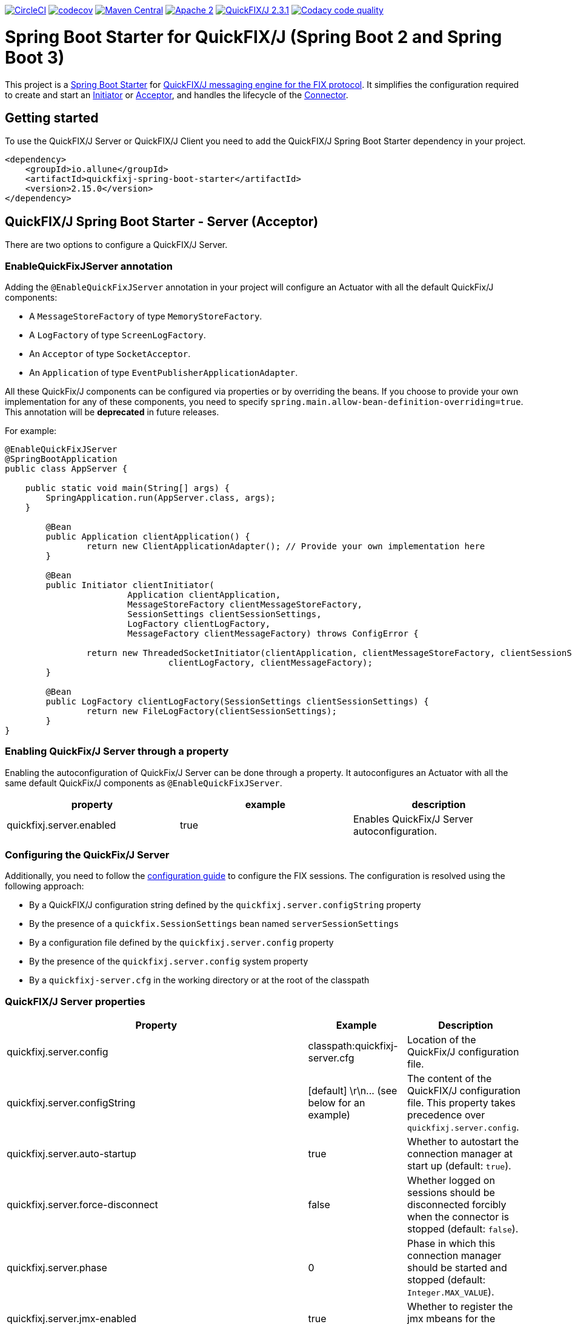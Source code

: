 image:https://dl.circleci.com/status-badge/img/gh/esanchezros/quickfixj-spring-boot-starter/tree/main.svg?style=shield["CircleCI", link="https://dl.circleci.com/status-badge/redirect/gh/esanchezros/quickfixj-spring-boot-starter/tree/main"]
image:https://codecov.io/gh/esanchezros/quickfixj-spring-boot-starter/branch/main/graph/badge.svg["codecov",link="https://codecov.io/gh/esanchezros/quickfixj-spring-boot-starter"]
image:https://img.shields.io/badge/maven%20central-v2.15.0-blue.svg["Maven Central",link="https://search.maven.org/#search%7Cga%7C1%7Ca%3A%22quickfixj-spring-boot-starter%22"]
image:https://img.shields.io/hexpm/l/plug.svg["Apache 2",link="http://www.apache.org/licenses/LICENSE-2.0"]
image:https://img.shields.io/badge/quickfixj-2.3.1-blue.svg["QuickFIX/J 2.3.1", link="https://github.com/quickfix-j/quickfixj"]
image:https://app.codacy.com/project/badge/Grade/1c6bf92b53324a45ba587e061dc6547d["Codacy code quality", link="https://www.codacy.com/gh/esanchezros/quickfixj-spring-boot-starter/dashboard?utm_source=github.com&utm_medium=referral&utm_content=esanchezros/quickfixj-spring-boot-starter&utm_campaign=Badge_Grade"]

= Spring Boot Starter for QuickFIX/J (Spring Boot 2 and Spring Boot 3)

This project is a https://spring.io/projects/spring-boot/[Spring Boot Starter] for https://github.com/quickfix-j/quickfixj[QuickFIX/J messaging engine for the FIX protocol].
It simplifies the configuration required to create and start an https://www.quickfixj.org/javadoc/2.1.0/quickfix/Initiator.html[Initiator] or https://www.quickfixj.org/javadoc/2.1.0/quickfix/Acceptor.html[Acceptor], and handles the lifecycle of the https://www.quickfixj.org/javadoc/2.1.0/quickfix/Connector.html[Connector].

== Getting started

To use the QuickFIX/J Server or QuickFIX/J Client you need to add the QuickFIX/J Spring Boot Starter dependency in your project.

[source,xml]
----
<dependency>
    <groupId>io.allune</groupId>
    <artifactId>quickfixj-spring-boot-starter</artifactId>
    <version>2.15.0</version>
</dependency>
----

== QuickFIX/J Spring Boot Starter - Server (Acceptor)

There are two options to configure a QuickFIX/J Server.

=== EnableQuickFixJServer annotation
Adding the `@EnableQuickFixJServer` annotation in your project will configure an Actuator with all the default QuickFix/J components:

* A `MessageStoreFactory` of type `MemoryStoreFactory`.
* A `LogFactory` of type `ScreenLogFactory`.
* An `Acceptor` of type `SocketAcceptor`.
* An `Application` of type `EventPublisherApplicationAdapter`.

All these QuickFix/J components can be configured via properties or by overriding the beans. If you choose to provide your own implementation for any of these components, you need to specify `spring.main.allow-bean-definition-overriding=true`. This annotation will be *deprecated* in future releases.

For example:

[source,java]
----
@EnableQuickFixJServer
@SpringBootApplication
public class AppServer {

    public static void main(String[] args) {
        SpringApplication.run(AppServer.class, args);
    }

	@Bean
	public Application clientApplication() {
		return new ClientApplicationAdapter(); // Provide your own implementation here
	}

	@Bean
	public Initiator clientInitiator(
			Application clientApplication,
			MessageStoreFactory clientMessageStoreFactory,
			SessionSettings clientSessionSettings,
			LogFactory clientLogFactory,
			MessageFactory clientMessageFactory) throws ConfigError {

		return new ThreadedSocketInitiator(clientApplication, clientMessageStoreFactory, clientSessionSettings,
				clientLogFactory, clientMessageFactory);
	}

	@Bean
	public LogFactory clientLogFactory(SessionSettings clientSessionSettings) {
		return new FileLogFactory(clientSessionSettings);
	}
}
----

=== Enabling QuickFix/J Server through a property

Enabling the autoconfiguration of QuickFix/J Server can be done through a property. It autoconfigures an Actuator with all the same default QuickFix/J components as `@EnableQuickFixJServer`.

[cols="3*", options="header"]
|===
|property
|example
|description

|quickfixj.server.enabled
|true
|Enables QuickFix/J Server autoconfiguration.
|===

=== Configuring the QuickFix/J Server

Additionally, you need to follow the https://www.quickfixj.org/usermanual/2.3.0/usage/configuration.html[configuration guide]
to configure the FIX sessions. The configuration is resolved using the following approach:

* By a QuickFIX/J configuration string defined by the `quickfixj.server.configString` property
* By the presence of a `quickfix.SessionSettings` bean named `serverSessionSettings`
* By a configuration file defined by the `quickfixj.server.config` property
* By the presence of the `quickfixj.server.config` system property
* By a `quickfixj-server.cfg` in the working directory or at the root of the classpath

=== QuickFIX/J Server properties

[cols="3*", options="header"]
|===
|Property
|Example
|Description

|quickfixj.server.config
|classpath:quickfixj-server.cfg
|Location of the QuickFix/J configuration file.

|quickfixj.server.configString
|[default]  \r\n\... (see below for an example)
|The content of the QuickFIX/J configuration file. This property takes precedence over `quickfixj.server.config`.

|quickfixj.server.auto-startup
|true
|Whether to autostart the connection manager at start up (default: `true`).

|quickfixj.server.force-disconnect
|false
|Whether logged on sessions should be disconnected forcibly when the connector is stopped (default: `false`).

|quickfixj.server.phase
|0
|Phase in which this connection manager should be started and stopped (default: `Integer.MAX_VALUE`).

|quickfixj.server.jmx-enabled
|true
|Whether to register the jmx mbeans for the acceptor (default: `false`).

|quickfixj.server.message-store-factory
|memory
|Type of `MessageStoreFactory` to create. Supported values: `cachedfile`, `file`, `jdbc`, `memory`, `noop`, `sleepycat` (default: `memory`).

|quickfixj.server.log-factory
|screen
|Type of `LogFactory` to create. Supported values: `compositelog`, `file`, `jdbc`, `slf4j`, `screen` (default: `screen`).

|quickfixj.server.concurrent.enabled
|true
|Whether to use a simple `SocketAcceptor` or a `ThreadedSocketAcceptor` (default: `false` - uses `SocketAcceptor`).

|quickfixj.server.concurrent.useDefaultExecutorFactory
|true
|Whether to use a default `ExecutorFactory` to create the `Acceptor` (default: `false`).

|quickfixj.server.concurrent.queueCapacity
|`Integer.MAX_VALUE`
|When using the default `ExecutorFactory`, the Executor's queue capacity (default: `Integer.MAX_VALUE`).

|quickfixj.server.concurrent.corePoolSize
|8
|When using the default `ExecutorFactory`, the Executor's core pool size (default: `8`).

|quickfixj.server.concurrent.maxPoolSize
|`Integer.MAX_VALUE`
|When using the default `ExecutorFactory`, the Executor's max pool size (default: `Integer.MAX_VALUE`).

|quickfixj.server.concurrent.allowCoreThreadTimeOut
|true
|When using the default `ExecutorFactory`, whether to allow core thread timeout on the Executor (default: `true`).

|quickfixj.server.concurrent.keepAliveSeconds
|60
|When using the default ExecutorFactory, the Executor's keep alive in seconds (default: `60`).

|quickfixj.server.concurrent.waitForTasksToCompleteOnShutdown
|false
|When using the default ExecutorFactory, whether to wait for tasks to complete on shutdown on the Executor (default: `false`).

|quickfixj.server.concurrent.awaitTerminationSeconds
|0
|When using the default ExecutorFactory, the Executor's await termination in seconds (default: `0`).

|quickfixj.server.concurrent.threadNamePrefix
|QuickFixJ Spring Boot Starter thread-
|When using the default ExecutorFactory, the Executor's thread name prefix (default: `QuickFixJ Spring Boot Starter thread-`).
|===

For example:

[source,properties]
----
quickfixj.server.config=classpath:quickfixj-server.cfg
quickfixj.server.configString=[default]  \r\n\... (see below for an example)
quickfixj.server.auto-startup=true
quickfixj.server.force-disconnect=false
quickfixj.server.phase=0
quickfixj.server.jmx-enabled=true
quickfixj.server.message-store-factory=memory
quickfixj.server.log-factory=screen

quickfixj.server.concurrent.enabled=true
quickfixj.server.concurrent.useDefaultExecutorFactory=true
quickfixj.server.concurrent.queueCapacity=Integer.MAX_VALUE
quickfixj.server.concurrent.corePoolSize=8
quickfixj.server.concurrent.maxPoolSize=Integer.MAX_VALUE
quickfixj.server.concurrent.allowCoreThreadTimeOut=true
quickfixj.server.concurrent.keepAliveSeconds=60
quickfixj.server.concurrent.waitForTasksToCompleteOnShutdown=false
quickfixj.server.concurrent.awaitTerminationSeconds=0
quickfixj.server.concurrent.threadNamePrefix="QuickFixJ Spring Boot Starter thread-"
----

[source,yml]
----
quickfixj:
  server:
    config: classpath:quickfixj-server.cfg
    auto-startup: true
    force-disconnect: false
    phase: 0
    jmx-enabled: true
    concurrent:
      enabled: true
      useDefaultExecutorFactory: true
      queueCapacity: Integer.MAX_VALUE
      corePoolSize: 8
      maxPoolSize: Integer.MAX_VALUE
      allowCoreThreadTimeOut: true
      keepAliveSeconds: 60
      waitForTasksToCompleteOnShutdown: false
      awaitTerminationMillis: 0
      threadNamePrefix: "QuickFixJ Spring Boot Starter thread-"
    message-store-factory: memory
    log-factory: screen
----

=== QuickFIX/J configuration file in properties and yaml files

Using the `quickfixj.server.configString` property:

[source,properties]
----
quickfixj.server.configString=[default]  \r\n\
                              FileStorePath=target/data/executor  \r\n\
                              ConnectionType=acceptor  \r\n\
                              StartTime=00:00:00  \r\n\
                              EndTime=00:00:00  \r\n\
                              HeartBtInt=30  \r\n\
                              ValidOrderTypes=1,2,F  \r\n\
                              SenderCompID=EXEC  \r\n\
                              TargetCompID=BANZAI  \r\n\
                              UseDataDictionary=Y  \r\n\
                              DefaultMarketPrice=12.30  \r\n\
                              FileLogPath=logs-server  \r\n\
                              \r\n\
                              [session]  \r\n\
                              BeginString=FIX.4.0  \r\n\
                              SocketAcceptPort=9876  \r\n\
                              \r\n\
                              [session]  \r\n\
                              BeginString=FIX.4.1  \r\n\
                              SocketAcceptPort=9877  \r\n\
                              \r\n\
                              [session]  \r\n\
                              BeginString=FIX.4.2  \r\n\
                              SocketAcceptPort=9878  \r\n\
                              \r\n\
                              [session]  \r\n\
                              BeginString=FIX.4.3  \r\n\
                              SocketAcceptPort=9879  \r\n\
                              \r\n\
                              [session]  \r\n\
                              BeginString=FIX.4.4  \r\n\
                              SocketAcceptPort=9880  \r\n\
                              \r\n\
                              [session]  \r\n\
                              BeginString=FIXT.1.1  \r\n\
                              DefaultApplVerID=FIX.5.0SP2  \r\n\
                              SocketAcceptPort=9881
----

[source,yml]
----
quickfixj:
  server:
    configString: |
      [default]
      FileStorePath=target/data/executor
      ConnectionType=acceptor
      StartTime=00:00:00
      EndTime=00:00:00
      HeartBtInt=30
      ValidOrderTypes=1,2,F
      SenderCompID=EXEC
      TargetCompID=BANZAI
      UseDataDictionary=Y
      DefaultMarketPrice=12.30
      FileLogPath=logs-server

      [session]
      BeginString=FIX.4.0
      SocketAcceptPort=9876

      [session]
      BeginString=FIX.4.1
      SocketAcceptPort=9877

      [session]
      BeginString=FIX.4.2
      SocketAcceptPort=9878

      [session]
      BeginString=FIX.4.3
      SocketAcceptPort=9879

      [session]
      BeginString=FIX.4.4
      SocketAcceptPort=9880

      [session]
      BeginString=FIXT.1.1
      DefaultApplVerID=FIX.5.0SP2
      SocketAcceptPort=9881
----

=== QuickFIX/J Server Actuator properties

To enable the actuator endpoints you will also have to add the QuickFIX/J Spring Boot Actuator dependency.

[source,xml]
----
<dependency>
    <groupId>io.allune</groupId>
    <artifactId>quickfixj-spring-boot-actuator</artifactId>
    <version>2.15.0</version>
</dependency>
----

And enable the QuickFix/J Server endpoint in Spring:

[source,properties]
----
management.endpoint.quickfixjserver.enabled=true # whether the endpoint is enabled or not
management.endpoints.web.exposure.include=quickfixjserver # whether the endpoint will be exposed
----

[source,yml]
----
management:
  endpoint:
    quickfixjserver:
      enabled: true
  endpoints:
    web:
      exposure:
        include: quickfixjserver
----

Example usage:

    http://localhost:8081/actuator/quickfixjserver

[source,json]
----
{
  "FIX.4.2:EXEC->BANZAI": {
    "SenderCompID": "EXEC",
    "StartTime": "00:00:00",
    "DefaultMarketPrice": "12.30",
    "ValidOrderTypes": "1,2,F",
    "ConnectionType": "acceptor",
    "EndTime": "00:00:00",
    "BeginString": "FIX.4.2",
    "SocketAcceptPort": "9878",
    "TargetCompID": "BANZAI",
    "SenderCompID": "EXEC",
    "HeartBtInt": "30",
    "BeginString": "FIX.4.2",
    "TargetCompID": "BANZAI",
    "FileStorePath": "target/data/executor",
    "UseDataDictionary": "Y"
  },
  "FIX.4.1:EXEC->BANZAI": {
    "SenderCompID": "EXEC",
    "StartTime": "00:00:00",
    "DefaultMarketPrice": "12.30",
    "ValidOrderTypes": "1,2,F",
    "ConnectionType": "acceptor",
    "EndTime": "00:00:00",
    "BeginString": "FIX.4.1",
    "SocketAcceptPort": "9877",
    "TargetCompID": "BANZAI",
    "SenderCompID": "EXEC",
    "HeartBtInt": "30",
    "BeginString": "FIX.4.1",
    "TargetCompID": "BANZAI",
    "FileStorePath": "target/data/executor",
    "UseDataDictionary": "Y"
  }
}
----

=== QuickFIX/J Server Health Endpoint

The QuickFIX/J Spring Boot Starter provides with a `HealthIndicator` that checks if the sessions are logged on when they should be (i.e. within market hours) and shows the expected schedule for each session.
For example:

[source,json]
----
"quickfixjserver": {
    "status": "DOWN",
    "details": {
        "FIXT.1.1:BANZAI->EXEC1": "LoggedOn",
        "sessionSchedule": "monday, tuesday, wednesday, thursday, friday, saturday, sunday, 04:00:00-UTC - 03:59:59-UTC (monday, tuesday, wednesday, thursday, friday, saturday, sunday, 00:00:00-EDT - 23:59:59-EDT)",
        "FIXT.1.1:BANZAI->EXEC2": "LoggedOff",
    }
}
----

The `HealthIndicator` can be enabled in Spring as follows:

[source,properties]
----
management.health.quickfixjserver.enabled=true
----

[source,yml]
----
management:
  health:
    quickfixjserver:
      enabled: true
----

== QuickFIX/J Spring Boot Starter - Client (Initiator)

There are two options to configure a QuickFIX/J Client.

=== EnableQuickFixJClient annotation
Adding the `@EnableQuickFixJClient` annotation in your project will configure an Initiator with all the default QuickFix/J components:

* A `MessageStoreFactory` of type `MemoryStoreFactory`.
* A `LogFactory` of type `ScreenLogFactory`.
* An `Initiator` of type `SocketInitiator`.
* An `Application` of type `EventPublisherApplicationAdapter`.

All these QuickFix/J components can be configured via properties or by overriding the beans. If you choose to provide your own implementation for any of these components, you need to specify `spring.main.allow-bean-definition-overriding=true`. This annotation will be *deprecated* in future releases.

For example:

[source,java]
----
@EnableQuickFixJClient
@SpringBootApplication
public class AppClient {

    public static void main(String[] args) {
        SpringApplication.run(AppClient.class, args);
    }

    @Bean
	public Application clientApplication() {
		return new ClientApplicationAdapter(); // Provide your own implementation here
	}

	@Bean
	public Initiator clientInitiator(
			Application clientApplication,
			MessageStoreFactory clientMessageStoreFactory,
			SessionSettings clientSessionSettings,
			LogFactory clientLogFactory,
			MessageFactory clientMessageFactory) throws ConfigError {

		return new ThreadedSocketInitiator(clientApplication, clientMessageStoreFactory, clientSessionSettings,
				clientLogFactory, clientMessageFactory);
	}

	@Bean
	public LogFactory clientLogFactory(SessionSettings clientSessionSettings) {
		return new FileLogFactory(clientSessionSettings);
	}
}
----

=== Enabling QuickFix/J Client through a property

Enabling the autoconfiguration of QuickFix/J Client can be done through a property. It autoconfigures an Initiator with all the same default QuickFix/J components as `@EnableQuickFixJClient`.

[cols="3*", options="header"]
|===
|property
|example
|description

|quickfixj.client.enabled
|true
|Enables QuickFix/J Client autoconfiguration.
|===

=== Configuring the QuickFix/J Client

Additionally you need to follow the https://www.quickfixj.org/usermanual/2.1.0/usage/configuration.html[configuration guide]
to configure the FIX sessions. The configuration is resolved using the following approach:

* By a QuickFIX/J configuration string defined by the `quickfixj.client.configString` property
* By the presence of a `quickfix.SessionSettings` bean named `clientSessionSettings`
* By a configuration file defined by the `quickfixj.client.config` property
* By the presence of the `quickfixj.client.config` system property
* By a `quickfixj-client.cfg` in the working directory or at the root of the classpath

=== QuickFIX/J Client properties

[cols="3*", options="header"]
|===
|Property
|Example
|Description

|quickfixj.client.config
|classpath:quickfixj-client.cfg
|Location of the QuickFix/J configuration file.

|quickfixj.client.configString
|[default]  \r\n\... (see below for an example)
|The content of the QuickFIX/J configuration file. This property takes precedence over `quickfixj.client.config`.

|quickfixj.client.auto-startup
|true
|Whether to autostart the connection manager at start up (default: `true`).

|quickfixj.client.phase
|0
|Phase in which this connection manager should be started and stopped (default: `Integer.MAX_VALUE`).

|quickfixj.client.jmx-enabled
|true
|Whether to register the jmx mbeans for the initiator (default: `false`).

|quickfixj.client.message-store-factory
|memory
|Type of `MessageStoreFactory` to create. Supported values: `cachedfile`, `file`, `jdbc`, `memory`, `noop`, `sleepycat` (default: `memory`).

|quickfixj.client.log-factory
|screen
|Type of `LogFactory` to create. Supported values: `compositelog`, `file`, `jdbc`, `slf4j`, `screen` (default: `screen`).

|quickfixj.client.concurrent.enabled
|true
|Whether to use a simple `SocketInitiator` or a `ThreadedSocketInitiator` (default: `false` - uses `SocketInitiator`).

|quickfixj.client.concurrent.useDefaultExecutorFactory
|true
|Whether to use a default `ExecutorFactory` to create the `Initiator` (default: `false`).

|quickfixj.client.concurrent.queueCapacity
|`Integer.MAX_VALUE`
|When using the default `ExecutorFactory`, the Executor's queue capacity (default: `Integer.MAX_VALUE`).

|quickfixj.client.concurrent.corePoolSize
|8
|When using the default `ExecutorFactory`, the Executor's core pool size (default: `8`).

|quickfixj.client.concurrent.maxPoolSize
|`Integer.MAX_VALUE`
|When using the default `ExecutorFactory`, the Executor's max pool size (default: `Integer.MAX_VALUE`).

|quickfixj.client.concurrent.allowCoreThreadTimeOut
|true
|When using the default `ExecutorFactory`, whether to allow core thread timeout on the Executor (default: `true`).

|quickfixj.client.concurrent.keepAliveSeconds
|60
|When using the default ExecutorFactory, the Executor's keep alive in seconds (default: `60`).

|quickfixj.client.concurrent.waitForTasksToCompleteOnShutdown
|false
|When using the default ExecutorFactory, whether to wait for tasks to complete on shutdown on the Executor (default: `false`).

|quickfixj.client.concurrent.awaitTerminationSeconds
|0
|When using the default ExecutorFactory, the Executor's await termination in seconds (default: `0`).

|quickfixj.client.concurrent.threadNamePrefix
|QuickFixJ Spring Boot Starter thread-
|When using the default ExecutorFactory, the Executor's thread name prefix (default: `QuickFixJ Spring Boot Starter thread-`).
|===

For example:

[source,properties]
----
quickfixj.client.config=classpath:quickfixj-client.cfg
quickfixj.client.configString=[default]  \r\n\... (see below for an example)
quickfixj.client.auto-startup=true
quickfixj.client.phase=0
quickfixj.client.jmx-enabled=true
quickfixj.client.message-store-factory=memory
quickfixj.client.log-factory=screen

quickfixj.client.concurrent.enabled=true
quickfixj.client.concurrent.useDefaultExecutorFactory=true
quickfixj.client.concurrent.queueCapacity=Integer.MAX_VALUE
quickfixj.client.concurrent.corePoolSize=8
quickfixj.client.concurrent.maxPoolSize=Integer.MAX_VALUE
quickfixj.client.concurrent.allowCoreThreadTimeOut=true
quickfixj.client.concurrent.keepAliveSeconds=60
quickfixj.client.concurrent.waitForTasksToCompleteOnShutdown=false
quickfixj.client.concurrent.awaitTerminationSeconds=0
quickfixj.client.concurrent.threadNamePrefix="QuickFixJ Spring Boot Starter thread-"
----

[source,yml]
----
quickfixj:
  client:
    config: classpath:quickfixj-client.cfg
    auto-startup: true
    force-disconnect: false
    phase: 0
    jmx-enabled: true
    concurrent:
      enabled: true
      useDefaultExecutorFactory: true
      queueCapacity: Integer.MAX_VALUE
      corePoolSize: 8
      maxPoolSize: Integer.MAX_VALUE
      allowCoreThreadTimeOut: true
      keepAliveSeconds: 60
      waitForTasksToCompleteOnShutdown: false
      awaitTerminationMillis: 0
      threadNamePrefix: "QuickFixJ Spring Boot Starter thread-"
    message-store-factory: memory
    log-factory: screen
----

=== QuickFIX/J configuration file in properties and yaml files

Using the `quickfixj.client.configString` property:

[source,properties]
----
quickfixj.client.configString=[default] \r\n\
                              FileStorePath=target/data/banzai \r\n\
                              ConnectionType=initiator \r\n\
                              SenderCompID=BANZAI \r\n\
                              TargetCompID=EXEC \r\n\
                              SocketConnectHost=localhost \r\n\
                              StartTime=00:00:00 \r\n\
                              EndTime=00:00:00 \r\n\
                              HeartBtInt=30 \r\n\
                              ReconnectInterval=5 \r\n\
                              FileLogPath=logs-client \r\n\
                              \r\n\
                              [session] \r\n\
                              BeginString=FIX.4.0 \r\n\
                              SocketConnectPort=9876 \r\n\
                              \r\n\
                              [session] \r\n\
                              BeginString=FIX.4.1 \r\n\
                              SocketConnectPort=9877 \r\n\
                              \r\n\
                              [session] \r\n\
                              BeginString=FIX.4.2 \r\n\
                              SocketConnectPort=9878 \r\n\
                              \r\n\
                              [session] \r\n\
                              BeginString=FIX.4.3 \r\n\
                              SocketConnectPort=9879 \r\n\
                              \r\n\
                              [session] \r\n\
                              BeginString=FIX.4.4 \r\n\
                              SocketConnectPort=9880 \r\n\
                              \r\n\
                              [session] \r\n\
                              BeginString=FIXT.1.1 \r\n\
                              DefaultApplVerID=FIX.5.0SP2 \r\n\
                              SocketConnectPort=9881
----

[source,yml]
----
quickfixj:
  client:
    configString: |
      [default]
      FileStorePath=target/data/banzai
      ConnectionType=initiator
      SenderCompID=BANZAI
      TargetCompID=EXEC
      SocketConnectHost=localhost
      StartTime=00:00:00
      EndTime=00:00:00
      HeartBtInt=30
      ReconnectInterval=5
      FileLogPath=logs-client

      [session]
      BeginString=FIX.4.0
      SocketConnectPort=9876

      [session]
      BeginString=FIX.4.1
      SocketConnectPort=9877

      [session]
      BeginString=FIX.4.2
      SocketConnectPort=9878

      [session]
      BeginString=FIX.4.3
      SocketConnectPort=9879

      [session]
      BeginString=FIX.4.4
      SocketConnectPort=9880

      [session]
      BeginString=FIXT.1.1
      DefaultApplVerID=FIX.5.0SP2
      SocketConnectPort=9881
----

=== QuickFIX/J Client Actuator properties

To enable the actuator endpoints you will also have to add the QuickFIX/J Spring Boot Actuator dependency.

[source,xml]
----
<dependency>
    <groupId>io.allune</groupId>
    <artifactId>quickfixj-spring-boot-actuator</artifactId>
    <version>2.15.0</version>
</dependency>
----

And enable the QuickFix/J Client endpoint in Spring:

[source,properties]
----
management.endpoint.quickfixjclient.enabled=true # whether the endpoint is enabled or not
management.endpoints.web.exposure.include=quickfixjclient # whether the endpoint will be exposed
----

[source,yml]
----
management:
  endpoint:
    quickfixjclient:
      enabled: true
  endpoints:
    web:
      exposure:
        include: quickfixjclient
----

Example usage:

    http://localhost:8081/actuator/quickfixjclient

[source,json]
----
{
  "FIXT.1.1:BANZAI->EXEC": {
    "SenderCompID": "BANZAI",
    "StartTime": "00:00:00",
    "ConnectionType": "initiator",
    "EndTime": "00:00:00",
    "BeginString": "FIXT.1.1",
    "ReconnectInterval": "5",
    "TargetCompID": "EXEC",
    "DefaultApplVerID": "FIX.5.0",
    "SocketConnectHost": "localhost",
    "SenderCompID": "BANZAI",
    "HeartBtInt": "30",
    "BeginString": "FIXT.1.1",
    "TargetCompID": "EXEC",
    "FileStorePath": "target/data/banzai",
    "SocketConnectPort": "9881"
  },
  "FIX.4.2:BANZAI->EXEC": {
    "SenderCompID": "BANZAI",
    "StartTime": "00:00:00",
    "ConnectionType": "initiator",
    "EndTime": "00:00:00",
    "BeginString": "FIX.4.2",
    "ReconnectInterval": "5",
    "TargetCompID": "EXEC",
    "SocketConnectHost": "localhost",
    "SenderCompID": "BANZAI",
    "HeartBtInt": "30",
    "BeginString": "FIX.4.2",
    "TargetCompID": "EXEC",
    "FileStorePath": "target/data/banzai",
    "SocketConnectPort": "9878"
  }
}
----

=== QuickFIX/J Client Health Endpoint

The QuickFIX/J Spring Boot Starter provides with a `HealthIndicator` that checks if the sessions are logged on when they should be (i.e. within market hours) and shows the expected schedule for each session.
For example:

[source,json]
----
"quickfixjclient": {
    "status": "DOWN",
    "details": {
        "FIXT.1.1:BANZAI->EXEC1": "LoggedOn",
        "sessionSchedule": "monday, tuesday, wednesday, thursday, friday, saturday, sunday, 04:00:00-UTC - 03:59:59-UTC (monday, tuesday, wednesday, thursday, friday, saturday, sunday, 00:00:00-EDT - 23:59:59-EDT)",
        "FIXT.1.1:BANZAI->EXEC2": "LoggedOff",
    }
}
----

The `HealthIndicator` can be enabled in Spring as follows:

[source,properties]
----
management.health.quickfixjclient.enabled=true
----

[source,yml]
----
management:
  health:
    quickfixjclient:
      enabled: true
----

== Listening on quickfixj.Application messages

The QuickFIX/J Spring Boot Starter provides a default implementation for the `quickfixj.Application` interface, the `EventPublisherApplicationAdapter`, which publishes the messages received by the Server (Acceptor) and the Client (Initiator) as `ApplicationEvent`s. The `EventPublisherApplicationAdapter` is provided by default, it's not meant to be used on `high throughput environments`.

If your application is only processing a subset of message types (i.e. `toAdmin`, `toApp`, `onCreate`, etc.) you will need to register an `EventListener` for these, with the appropriate message type as the only parameter for the listener method:

[source,java]
----
@EventListener
public void listenFromAdmin(FromAdmin fromAdmin) {
	...
}

@EventListener
public void listenFromApp(FromApp fromApp) {
	...
}

@EventListener
public void listenOnCreate(Create create) {
	...
}

@EventListener
public void listenOnLogon(Logon logon) {
	...
}

@EventListener
public void listenOnLogout(Logout logout) {
	...
}

@EventListener
public void listenToAdmin(ToAdmin toAdmin) {
	...
}

@EventListener
public void listenToApp(ToApp toApp) {
	...
}
----

In case the `EventListener` method throws an exception, this exception will be propagated up the `quickfix.Session#next()` method.
Depending on the value of `RejectMessageOnUnhandledException` in the quickfixj configuration file, the message will be redelivered or dismissed.

== QuickFixJTemplate

The `QuickFixJTemplate` provides a synchronous client to perform requests, exposing a simple, template method API over the QuickFIX/J client.

The QuickFIX/J Spring Boot Starter provides a `quickFixJTemplate` bean than can be `Autowired` in the application.

[source,java]
----
@Autowire
private QuickFixJTemplate quickFixJTemplate;

...

SessionID sessionID = serverAcceptor.getSessions().stream()
        .filter(sessId ->
                sessId.getBeginString().equals(fixVersion) &&
                        sessId.getTargetCompID().equals(targetId))
        .findFirst()
        .orElseThrow(RuntimeException::new);

OrderCancelRequest message = new OrderCancelRequest(
        new OrigClOrdID("123"),
        new ClOrdID("321"),
        new Symbol("LNUX"),
        new Side(Side.BUY));

quickFixJTemplate.send(message, sessionID);

----

== Examples Projects
https://github.com/esanchezros/quickfixj-spring-boot-starter-examples[quickfixj-spring-boot-starter-examples]

* https://github.com/esanchezros/quickfixj-spring-boot-starter-examples/tree/master/docker-server-client[QuickFIX/J Spring Boot Server and Client applications as Docker containers]
* https://github.com/esanchezros/quickfixj-spring-boot-starter-examples/tree/master/docker-server-client-with-failover[QuickFIX/J Spring Boot Server and Client applications as Docker containers with server failover]
* https://github.com/esanchezros/quickfixj-spring-boot-starter-examples/tree/master/docker-server-client-with-database[QuickFIX/J Spring Boot Server and Client applications as Docker containers with database message store]
* https://github.com/esanchezros/quickfixj-spring-boot-starter-examples/tree/master/simple-client-and-server[QuickFIX/J Spring Boot Server and Client application]
* https://github.com/esanchezros/quickfixj-spring-boot-starter-examples/tree/master/simple-client-listener[QuickFIX/J Spring Boot Client application with Event Listeners]
* https://github.com/esanchezros/quickfixj-spring-boot-starter-examples/tree/master/simple-client-with-database[QuickFIX/J Spring Boot Client application with database message store]
* https://github.com/esanchezros/quickfixj-spring-boot-starter-examples/tree/master/simple-client[QuickFIX/J Spring Boot Client application]
* https://github.com/esanchezros/quickfixj-spring-boot-starter-examples/tree/master/simple-server-dynamic-sessions[QuickFIX/J Spring Boot Server application with Dynamic Sessions]
* https://github.com/esanchezros/quickfixj-spring-boot-starter-examples/tree/master/simple-server-listener[QuickFIX/J Spring Boot Server application with Event Listeners]
* https://github.com/esanchezros/quickfixj-spring-boot-starter-examples/tree/master/simple-server-with-database[QuickFIX/J Spring Boot Server application with database message store]
* https://github.com/esanchezros/quickfixj-spring-boot-starter-examples/tree/master/simple-server[QuickFIX/J Spring Boot Server application]

== License and Acknowledgement

The QuickFIX/J Spring Boot Starter is released under version 2.0 of the http://www.apache.org/licenses/LICENSE-2.0[Apache License].

This code includes software developed by http://www.quickfixengine.org/[quickfixengine.org].
